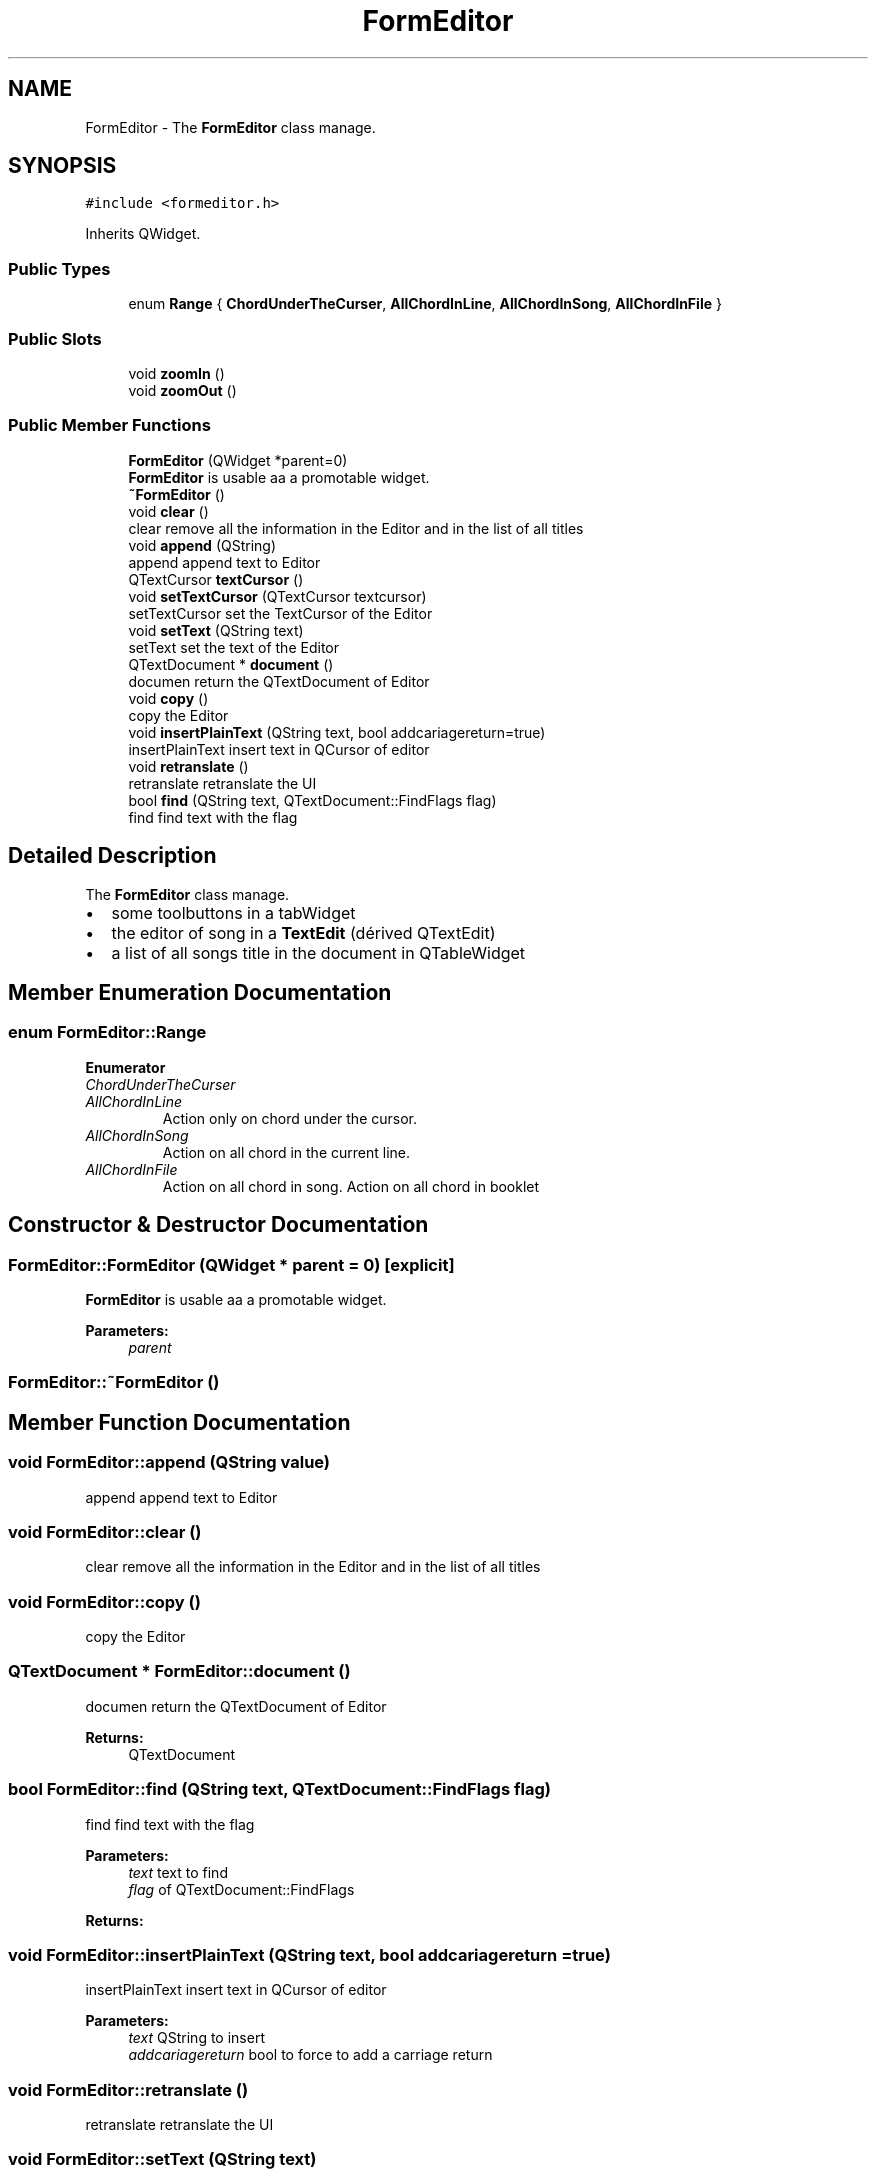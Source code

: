.TH "FormEditor" 3 "Sun Apr 15 2018" "Version 0.1" "Chord V" \" -*- nroff -*-
.ad l
.nh
.SH NAME
FormEditor \- The \fBFormEditor\fP class manage\&.  

.SH SYNOPSIS
.br
.PP
.PP
\fC#include <formeditor\&.h>\fP
.PP
Inherits QWidget\&.
.SS "Public Types"

.in +1c
.ti -1c
.RI "enum \fBRange\fP { \fBChordUnderTheCurser\fP, \fBAllChordInLine\fP, \fBAllChordInSong\fP, \fBAllChordInFile\fP }"
.br
.in -1c
.SS "Public Slots"

.in +1c
.ti -1c
.RI "void \fBzoomIn\fP ()"
.br
.ti -1c
.RI "void \fBzoomOut\fP ()"
.br
.in -1c
.SS "Public Member Functions"

.in +1c
.ti -1c
.RI "\fBFormEditor\fP (QWidget *parent=0)"
.br
.RI "\fBFormEditor\fP is usable aa a promotable widget\&. "
.ti -1c
.RI "\fB~FormEditor\fP ()"
.br
.ti -1c
.RI "void \fBclear\fP ()"
.br
.RI "clear remove all the information in the Editor and in the list of all titles "
.ti -1c
.RI "void \fBappend\fP (QString)"
.br
.RI "append append text to Editor "
.ti -1c
.RI "QTextCursor \fBtextCursor\fP ()"
.br
.ti -1c
.RI "void \fBsetTextCursor\fP (QTextCursor textcursor)"
.br
.RI "setTextCursor set the TextCursor of the Editor "
.ti -1c
.RI "void \fBsetText\fP (QString text)"
.br
.RI "setText set the text of the Editor "
.ti -1c
.RI "QTextDocument * \fBdocument\fP ()"
.br
.RI "documen return the QTextDocument of Editor "
.ti -1c
.RI "void \fBcopy\fP ()"
.br
.RI "copy the Editor "
.ti -1c
.RI "void \fBinsertPlainText\fP (QString text, bool addcariagereturn=true)"
.br
.RI "insertPlainText insert text in QCursor of editor "
.ti -1c
.RI "void \fBretranslate\fP ()"
.br
.RI "retranslate retranslate the UI "
.ti -1c
.RI "bool \fBfind\fP (QString text, QTextDocument::FindFlags flag)"
.br
.RI "find find text with the flag "
.in -1c
.SH "Detailed Description"
.PP 
The \fBFormEditor\fP class manage\&. 


.IP "\(bu" 2
some toolbuttons in a tabWidget
.IP "\(bu" 2
the editor of song in a \fBTextEdit\fP (dérived QTextEdit)
.IP "\(bu" 2
a list of all songs title in the document in QTableWidget 
.PP

.SH "Member Enumeration Documentation"
.PP 
.SS "enum \fBFormEditor::Range\fP"

.PP
\fBEnumerator\fP
.in +1c
.TP
\fB\fIChordUnderTheCurser \fP\fP
.TP
\fB\fIAllChordInLine \fP\fP
Action only on chord under the cursor\&. 
.TP
\fB\fIAllChordInSong \fP\fP
Action on all chord in the current line\&. 
.TP
\fB\fIAllChordInFile \fP\fP
Action on all chord in song\&. Action on all chord in booklet 
.SH "Constructor & Destructor Documentation"
.PP 
.SS "FormEditor::FormEditor (QWidget * parent = \fC0\fP)\fC [explicit]\fP"

.PP
\fBFormEditor\fP is usable aa a promotable widget\&. 
.PP
\fBParameters:\fP
.RS 4
\fIparent\fP 
.RE
.PP

.SS "FormEditor::~FormEditor ()"

.SH "Member Function Documentation"
.PP 
.SS "void FormEditor::append (QString value)"

.PP
append append text to Editor 
.SS "void FormEditor::clear ()"

.PP
clear remove all the information in the Editor and in the list of all titles 
.SS "void FormEditor::copy ()"

.PP
copy the Editor 
.SS "QTextDocument * FormEditor::document ()"

.PP
documen return the QTextDocument of Editor 
.PP
\fBReturns:\fP
.RS 4
QTextDocument 
.RE
.PP

.SS "bool FormEditor::find (QString text, QTextDocument::FindFlags flag)"

.PP
find find text with the flag 
.PP
\fBParameters:\fP
.RS 4
\fItext\fP text to find 
.br
\fIflag\fP of QTextDocument::FindFlags 
.RE
.PP
\fBReturns:\fP
.RS 4
.RE
.PP

.SS "void FormEditor::insertPlainText (QString text, bool addcariagereturn = \fCtrue\fP)"

.PP
insertPlainText insert text in QCursor of editor 
.PP
\fBParameters:\fP
.RS 4
\fItext\fP QString to insert 
.br
\fIaddcariagereturn\fP bool to force to add a carriage return 
.RE
.PP

.SS "void FormEditor::retranslate ()"

.PP
retranslate retranslate the UI 
.SS "void FormEditor::setText (QString text)"

.PP
setText set the text of the Editor 
.PP
\fBParameters:\fP
.RS 4
\fItext\fP the QTextCursor 
.RE
.PP

.SS "void FormEditor::setTextCursor (QTextCursor textcursor)"

.PP
setTextCursor set the TextCursor of the Editor 
.PP
\fBParameters:\fP
.RS 4
\fItextcursor\fP 
.RE
.PP

.SS "QTextCursor FormEditor::textCursor ()"
return the textCursor of the Editor 
.SS "void FormEditor::zoomIn ()\fC [slot]\fP"

.SS "void FormEditor::zoomOut ()\fC [slot]\fP"


.SH "Author"
.PP 
Generated automatically by Doxygen for Chord V from the source code\&.
